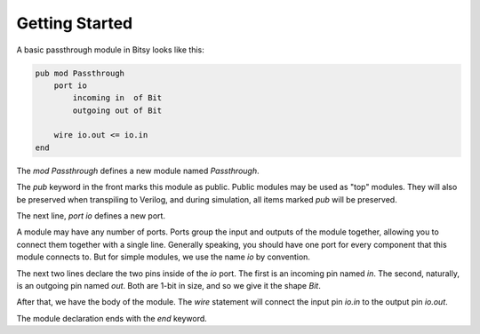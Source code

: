 Getting Started
===============

A basic passthrough module in Bitsy looks like this:

.. code-block:: bitsy

    pub mod Passthrough
        port io
            incoming in  of Bit
            outgoing out of Bit

        wire io.out <= io.in
    end

The `mod Passthrough` defines a new module named `Passthrough`.

The `pub` keyword in the front marks this module as public.
Public modules may be used as "top" modules.
They will also be preserved when transpiling to Verilog,
and during simulation, all items marked `pub` will be preserved.

The next line, `port io` defines a new port.

A module may have any number of ports.
Ports group the input and outputs of the module together,
allowing you to connect them together with a single line.
Generally speaking, you should have one port for every component that this module connects to.
But for simple modules, we use the name `io` by convention.

The next two lines declare the two pins inside of the `io` port.
The first is an incoming pin named `in`.
The second, naturally, is an outgoing pin named `out`.
Both are 1-bit in size, and so we give it the shape `Bit`.

After that, we have the body of the module.
The `wire` statement will connect the input pin `io.in` to the output pin `io.out`.

The module declaration ends with the `end` keyword.
